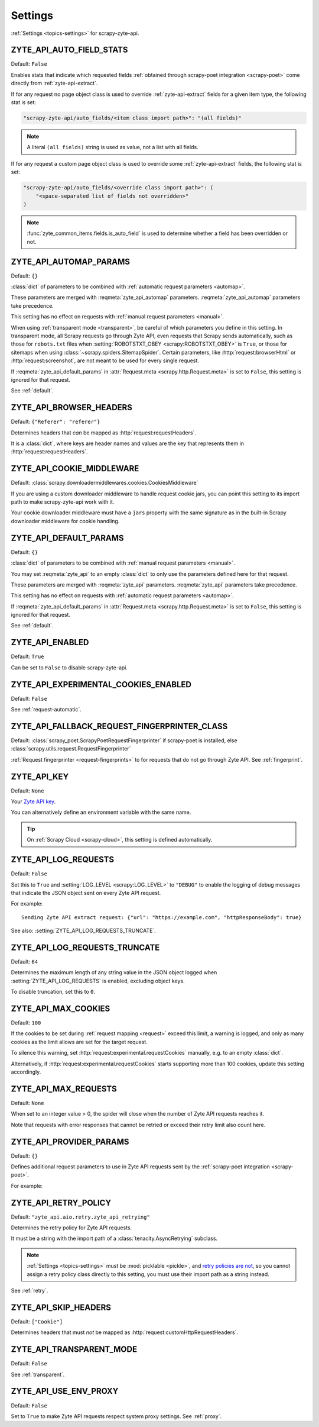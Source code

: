 .. _settings:

========
Settings
========

:ref:`Settings <topics-settings>` for scrapy-zyte-api.

.. setting:: ZYTE_API_AUTO_FIELD_STATS

ZYTE_API_AUTO_FIELD_STATS
=========================

Default: ``False``

Enables stats that indicate which requested fields :ref:`obtained through
scrapy-poet integration <scrapy-poet>` come directly from
:ref:`zyte-api-extract`.

If for any request no page object class is used to override
:ref:`zyte-api-extract` fields for a given item type, the following stat is
set:

.. code-block:: python

    "scrapy-zyte-api/auto_fields/<item class import path>": "(all fields)"

.. note:: A literal ``(all fields)`` string is used as value, not a list with
    all fields.

If for any request a custom page object class is used to override some
:ref:`zyte-api-extract` fields, the following stat is set:

.. code-block:: python

    "scrapy-zyte-api/auto_fields/<override class import path>": (
        "<space-separated list of fields not overridden>"
    )

.. note:: :func:`zyte_common_items.fields.is_auto_field` is used to determine
    whether a field has been overridden or not.

.. setting:: ZYTE_API_AUTOMAP_PARAMS

ZYTE_API_AUTOMAP_PARAMS
=======================

Default: ``{}``

:class:`dict` of parameters to be combined with :ref:`automatic request
parameters <automap>`.

These parameters are merged with :reqmeta:`zyte_api_automap` parameters.
:reqmeta:`zyte_api_automap` parameters take precedence.

This setting has no effect on requests with :ref:`manual request parameters
<manual>`.

When using :ref:`transparent mode <transparent>`, be careful of which
parameters you define in this setting. In transparent mode, all Scrapy requests
go through Zyte API, even requests that Scrapy sends automatically, such as
those for ``robots.txt`` files when :setting:`ROBOTSTXT_OBEY
<scrapy:ROBOTSTXT_OBEY>` is ``True``, or those for sitemaps when using
:class:`~scrapy.spiders.SitemapSpider`. Certain parameters, like
:http:`request:browserHtml` or :http:`request:screenshot`, are not meant to be
used for every single request.

If :reqmeta:`zyte_api_default_params` in :attr:`Request.meta
<scrapy.http.Request.meta>` is set to ``False``, this setting is ignored for
that request.

See :ref:`default`.


.. setting:: ZYTE_API_BROWSER_HEADERS

ZYTE_API_BROWSER_HEADERS
========================

Default: ``{"Referer": "referer"}``

Determines headers that *can* be mapped as :http:`request:requestHeaders`.

It is a :class:`dict`, where keys are header names and values are the key that
represents them in :http:`request:requestHeaders`.


.. setting:: ZYTE_API_COOKIE_MIDDLEWARE

ZYTE_API_COOKIE_MIDDLEWARE
==========================

Default: :class:`scrapy.downloadermiddlewares.cookies.CookiesMiddleware`

If you are using a custom downloader middleware to handle request cookie jars,
you can point this setting to its import path to make scrapy-zyte-api work with
it.

Your cookie downloader middleware must have a ``jars`` property with the same
signature as in the built-in Scrapy downloader middleware for cookie handling.


.. setting:: ZYTE_API_DEFAULT_PARAMS

ZYTE_API_DEFAULT_PARAMS
=======================

Default: ``{}``

:class:`dict` of parameters to be combined with :ref:`manual request parameters
<manual>`.

You may set :reqmeta:`zyte_api` to an empty :class:`dict` to only use the
parameters defined here for that request.

These parameters are merged with :reqmeta:`zyte_api` parameters.
:reqmeta:`zyte_api` parameters take precedence.

This setting has no effect on requests with :ref:`automatic request parameters
<automap>`.

If :reqmeta:`zyte_api_default_params` in :attr:`Request.meta
<scrapy.http.Request.meta>` is set to ``False``, this setting is ignored for
that request.

See :ref:`default`.


.. setting:: ZYTE_API_ENABLED

ZYTE_API_ENABLED
================

Default: ``True``

Can be set to ``False`` to disable scrapy-zyte-api.


.. setting:: ZYTE_API_EXPERIMENTAL_COOKIES_ENABLED

ZYTE_API_EXPERIMENTAL_COOKIES_ENABLED
=====================================

Default: ``False``

See :ref:`request-automatic`.


.. setting:: ZYTE_API_FALLBACK_REQUEST_FINGERPRINTER_CLASS

ZYTE_API_FALLBACK_REQUEST_FINGERPRINTER_CLASS
=============================================

Default: :class:`scrapy_poet.ScrapyPoetRequestFingerprinter` if scrapy-poet is
installed, else :class:`scrapy.utils.request.RequestFingerprinter`

:ref:`Request fingerprinter <request-fingerprints>` to for requests that do not
go through Zyte API. See :ref:`fingerprint`.


.. setting:: ZYTE_API_KEY

ZYTE_API_KEY
============

Default: ``None``

Your `Zyte API key`_.

.. _Zyte API key: https://app.zyte.com/o/zyte-api/api-access

You can alternatively define an environment variable with the same name.

.. tip:: On :ref:`Scrapy Cloud <scrapy-cloud>`, this setting is defined
    automatically.


.. setting:: ZYTE_API_LOG_REQUESTS

ZYTE_API_LOG_REQUESTS
=====================

Default: ``False``

Set this to ``True`` and :setting:`LOG_LEVEL <scrapy:LOG_LEVEL>` to ``"DEBUG"``
to enable the logging of debug messages that indicate the JSON object sent on
every Zyte API request.

For example::

   Sending Zyte API extract request: {"url": "https://example.com", "httpResponseBody": true}

See also: :setting:`ZYTE_API_LOG_REQUESTS_TRUNCATE`.


.. setting:: ZYTE_API_LOG_REQUESTS_TRUNCATE

ZYTE_API_LOG_REQUESTS_TRUNCATE
==============================

Default: ``64``

Determines the maximum length of any string value in the JSON object logged
when :setting:`ZYTE_API_LOG_REQUESTS` is enabled, excluding object keys.

To disable truncation, set this to ``0``.


.. setting:: ZYTE_API_MAX_COOKIES

ZYTE_API_MAX_COOKIES
====================

Default: ``100``

If the cookies to be set during :ref:`request mapping <request>` exceed this
limit, a warning is logged, and only as many cookies as the limit allows are
set for the target request.

To silence this warning, set :http:`request:experimental.requestCookies`
manually, e.g. to an empty :class:`dict`.

Alternatively, if :http:`request:experimental.requestCookies` starts supporting
more than 100 cookies, update this setting accordingly.


.. setting:: ZYTE_API_MAX_REQUESTS

ZYTE_API_MAX_REQUESTS
=====================

Default: ``None``

When set to an integer value > 0, the spider will close when the number of Zyte
API requests reaches it.

Note that requests with error responses that cannot be retried or exceed their
retry limit also count here.


.. setting:: ZYTE_API_PROVIDER_PARAMS

ZYTE_API_PROVIDER_PARAMS
========================

Default: ``{}``

Defines additional request parameters to use in Zyte API requests sent by the
:ref:`scrapy-poet integration <scrapy-poet>`.

For example:

.. code-block:: python
    :caption: settings.py

    ZYTE_API_PROVIDER_PARAMS = {
        "requestCookies": [
            {"name": "a", "value": "b", "domain": "example.com"},
        ],
    }


.. setting:: ZYTE_API_RETRY_POLICY

ZYTE_API_RETRY_POLICY
=====================

Default: ``"zyte_api.aio.retry.zyte_api_retrying"``

Determines the retry policy for Zyte API requests.

It must be a string with the import path of a :class:`tenacity.AsyncRetrying`
subclass.

.. note:: :ref:`Settings <topics-settings>` must be :mod:`picklable <pickle>`,
    and `retry policies are not <https://github.com/jd/tenacity/issues/147>`_,
    so you cannot assign a retry policy class directly to this setting, you
    must use their import path as a string instead.

See :ref:`retry`.


.. setting:: ZYTE_API_SKIP_HEADERS

ZYTE_API_SKIP_HEADERS
=====================

Default: ``["Cookie"]``

Determines headers that must *not* be mapped as
:http:`request:customHttpRequestHeaders`.


.. setting:: ZYTE_API_TRANSPARENT_MODE

ZYTE_API_TRANSPARENT_MODE
=========================

Default: ``False``

See :ref:`transparent`.


.. setting:: ZYTE_API_USE_ENV_PROXY

ZYTE_API_USE_ENV_PROXY
======================

Default: ``False``

Set to ``True`` to make Zyte API requests respect system proxy settings. See
:ref:`proxy`.

